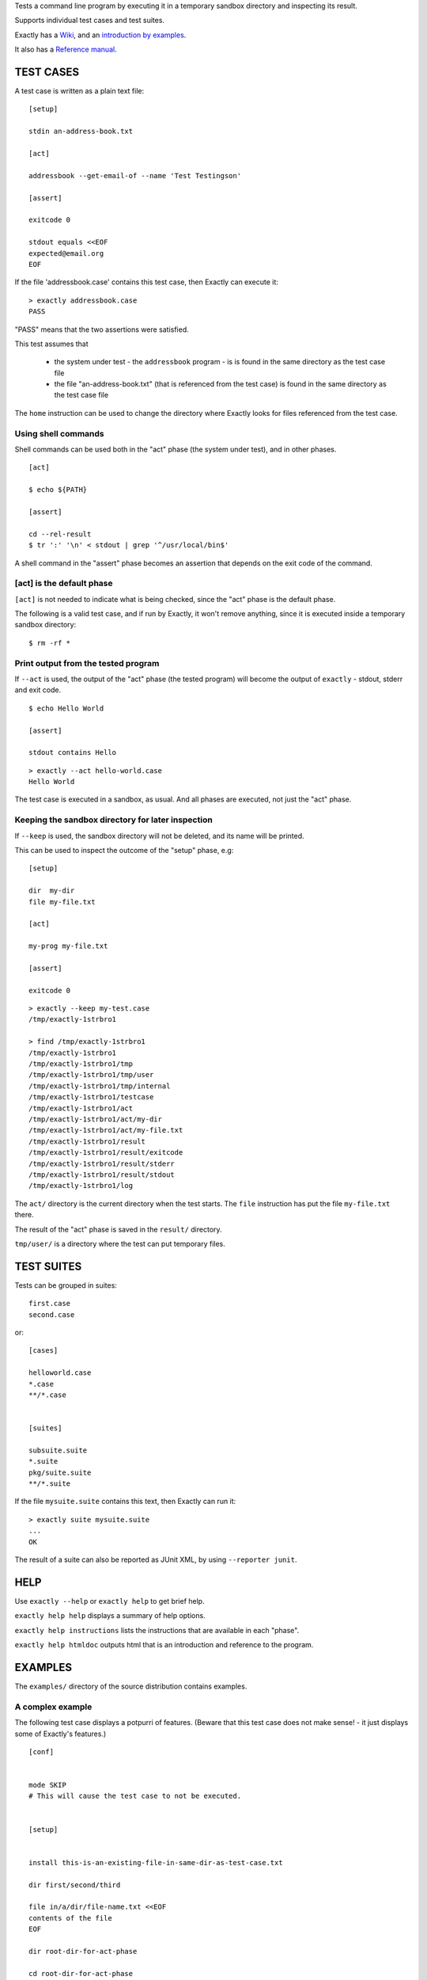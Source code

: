 Tests a command line program by executing it in a temporary sandbox directory and inspecting its result.

Supports individual test cases and test suites.

Exactly has a `Wiki
<https://github.com/emilkarlen/exactly/wiki>`_,
and an `introduction by examples
<https://github.com/emilkarlen/exactly/wiki/Exactly-by-example>`_.

It also has a `Reference manual
<http://htmlpreview.github.io/?https://raw.githubusercontent.com/wiki/emilkarlen/exactly/Reference.html>`_.


TEST CASES
==========

A test case is written as a plain text file::

    [setup]

    stdin an-address-book.txt

    [act]

    addressbook --get-email-of --name 'Test Testingson'

    [assert]

    exitcode 0

    stdout equals <<EOF
    expected@email.org
    EOF


If the file 'addressbook.case' contains this test case, then Exactly can execute it::


    > exactly addressbook.case
    PASS


"PASS" means that the two assertions were satisfied.

This test assumes that

 * the system under test - the ``addressbook`` program - is is found in the same directory as the test case file
 * the file "an-address-book.txt" (that is referenced from the test case) is found in the same directory as the test case file

The ``home`` instruction can be used to change the directory where Exactly looks for files referenced from the test case.


Using shell commands
--------------------

Shell commands can be used both in the "act" phase (the system under test), and in other phases.

::

    [act]

    $ echo ${PATH}

    [assert]

    cd --rel-result
    $ tr ':' '\n' < stdout | grep '^/usr/local/bin$'


A shell command in the "assert" phase becomes an assertion that depends on the exit code
of the command.


[act] is the default phase
--------------------------


``[act]`` is not needed to indicate what is being checked, since the "act" phase is the default phase.
 
The following is a valid test case,
and if run by Exactly, it won't remove anything, since it is executed inside a temporary sandbox directory::

    $ rm -rf *


Print output from the tested program
------------------------------------


If ``--act`` is used, the output of the "act" phase (the tested program) will become the output of ``exactly`` -
stdout, stderr and exit code.
::

    $ echo Hello World

    [assert]

    stdout contains Hello

::

    > exactly --act hello-world.case
    Hello World


The test case is executed in a sandbox, as usual.
And all phases are executed, not just the "act" phase.

Keeping the sandbox directory for later inspection
--------------------------------------------------


If ``--keep`` is used, the sandbox directory will not be deleted, and its name will be printed.

This can be used to inspect the outcome of the "setup" phase, e.g::

    [setup]

    dir  my-dir
    file my-file.txt

    [act]

    my-prog my-file.txt

    [assert]

    exitcode 0

::

    > exactly --keep my-test.case
    /tmp/exactly-1strbro1

    > find /tmp/exactly-1strbro1
    /tmp/exactly-1strbro1
    /tmp/exactly-1strbro1/tmp
    /tmp/exactly-1strbro1/tmp/user
    /tmp/exactly-1strbro1/tmp/internal
    /tmp/exactly-1strbro1/testcase
    /tmp/exactly-1strbro1/act
    /tmp/exactly-1strbro1/act/my-dir
    /tmp/exactly-1strbro1/act/my-file.txt
    /tmp/exactly-1strbro1/result
    /tmp/exactly-1strbro1/result/exitcode
    /tmp/exactly-1strbro1/result/stderr
    /tmp/exactly-1strbro1/result/stdout
    /tmp/exactly-1strbro1/log

The ``act/`` directory is the current directory when the test starts.
The ``file`` instruction has put the file ``my-file.txt`` there.

The result of the "act" phase is saved in the ``result/`` directory.

``tmp/user/`` is a directory where the test can put temporary files.

TEST SUITES
===========


Tests can be grouped in suites::


    first.case
    second.case

or::

    [cases]

    helloworld.case
    *.case
    **/*.case
    

    [suites]

    subsuite.suite
    *.suite
    pkg/suite.suite
    **/*.suite


If the file ``mysuite.suite`` contains this text, then Exactly can run it::

  > exactly suite mysuite.suite
  ...
  OK


The result of a suite can also be reported as JUnit XML, by using ``--reporter junit``.


HELP
====


Use ``exactly --help`` or ``exactly help`` to get brief help.

``exactly help help`` displays a summary of help options.

``exactly help instructions`` lists the instructions that are available in each "phase".

``exactly help htmldoc`` outputs html that is an introduction and reference to the program.


EXAMPLES
========

The ``examples/`` directory of the source distribution contains examples.

A complex example
-----------------

The following test case displays a potpurri of features. (Beware that this test case does not make sense! -
it just displays some of Exactly's features.)
::

    [conf]


    mode SKIP
    # This will cause the test case to not be executed.


    [setup]


    install this-is-an-existing-file-in-same-dir-as-test-case.txt

    dir first/second/third

    file in/a/dir/file-name.txt <<EOF
    contents of the file
    EOF

    dir root-dir-for-act-phase

    cd root-dir-for-act-phase
    # This will be current directory for the "act" phase.

    stdin <<EOF
    this will be stdin for the program in the "act" phase
    EOF
    # (It is also possible to have stdin redirected to an existing file.)

    env MY_VAR = 'value of my environment variable'

    env unset VARIABLE_THAT_SHOULD_NOT_BE_SET

    run my-prog--located-in-same-dir-as-test-case--that-does-some-more-setup 'with an argument'

    run --python --interpret custom-setup.py 'with an argument'

    run ( --python -c ) --source print('Setting up things...')


    [act]


    the-system-under-test


    [before-assert]


    cd ..
    # Moves back to the original current directory.

    $ sort root-dir-for-act-phase/output-from-sut.txt > sorted.txt


    [assert]


    exitcode != 0

    stdout equals <<EOF
    This is the expected output from the-system-under-test
    EOF

    stdout --with-replaced-env-vars contains 'EXACTLY_ACT:[0-9]+'

    stderr empty

    contents a-file.txt empty

    contents a-second-file.txt ! empty

    contents another-file.txt --with-replaced-env-vars equals expected-content.txt

    contents file.txt contains 'my .* reg ex'

    type actual-file directory

    cd this-dir-is-where-we-should-be-for-the-following-assertions

    run my-prog--located-in-same-dir-as-test-case--that-does-some-assertions

    run --python --interpret custom-assertion.py


    cd --rel-result
    # Changes to the directory where the result of the act phase is stored (exitcode, stdout, stderr)

    $ sed '1,10d' stdout > modified-stdout.txt
    contents modified-stdout.txt equals <<EOF
    this should be the single line of modified-stdout.txt
    EOF


    [cleanup]


    $ umount my-test-mount-point

    run my-prog-that-removes-database 'my test database'


INSTALLING
==========


Exactly is written entirely in Python and does not require any external libraries.

Exactly requires Python >= 3.5 (not tested on earlier version of Python 3).

Use ``pip`` or ``pip3`` to install::

    > pip install exactly

or::

    > pip3 install exactly

The program can also be run from a source distribution::

    > python3 src/default-main-program-runner.py


DEVELOPMENT STATUS
==================


Current version is fully functional, but syntax and semantics are experimental.

Comments are welcome!


AUTHOR
======


Emil Karlén

emil@member.fsf.org


DEDICATION
==========


Aron Karlén

Tommy Karlsson
